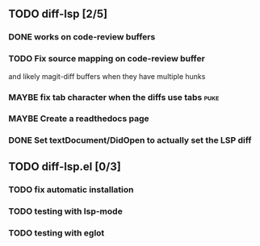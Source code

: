 ** TODO diff-lsp [2/5]
*** DONE works on code-review buffers
CLOSED: [2025-01-07 Tue 22:31]
*** TODO Fix source mapping on code-review buffer
and likely magit-diff buffers when they have multiple hunks
*** MAYBE fix tab character when the diffs use tabs :puke:
*** MAYBE Create a readthedocs page
*** DONE Set textDocument/DidOpen to actually set the LSP diff
CLOSED: [2024-12-30 Mon 14:13]
** TODO diff-lsp.el [0/3]
*** TODO fix automatic installation
*** TODO testing with lsp-mode
*** TODO testing with eglot
